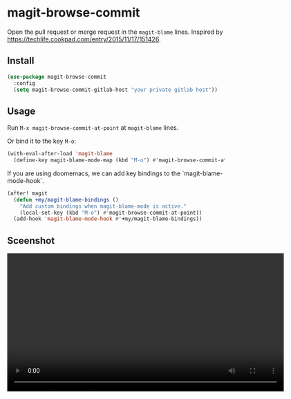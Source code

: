* magit-browse-commit

Open the pull request or merge request in the =magit-blame= lines. Inspired by https://techlife.cookpad.com/entry/2015/11/17/151426.

** Install
#+begin_src emacs-lisp
(use-package magit-browse-commit
  :config
  (setq magit-browse-commit-gitlab-host "your private gitlab host"))
#+end_src

** Usage

Run =M-x magit-browse-commit-at-point= at =magit-blame= lines.


Or bind it to the key =M-o=:
#+begin_src emacs-lisp
(with-eval-after-load 'magit-blame
  (define-key magit-blame-mode-map (kbd "M-o") #'magit-browse-commit-at-point))
#+end_src


If you are using doomemacs, we can add key bindings to the `magit-blame-mode-hook`.
#+begin_src emacs-lisp
(after! magit
  (defun +my/magit-blame-bindings ()
    "Add custom bindings when magit-blame-mode is active."
    (local-set-key (kbd "M-o") #'magit-browse-commit-at-point))
  (add-hook 'magit-blame-mode-hook #'+my/magit-blame-bindings))
#+end_src

** Sceenshot

#+BEGIN_EXPORT html
<video width="640" controls>
  <source src="./magit-browse-commit-screenshot.mp4" type="video/mp4">
  A demo screenshot
</video>
#+END_EXPORT
